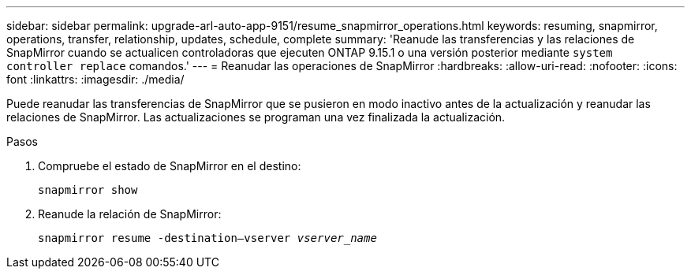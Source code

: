 ---
sidebar: sidebar 
permalink: upgrade-arl-auto-app-9151/resume_snapmirror_operations.html 
keywords: resuming, snapmirror, operations, transfer, relationship, updates, schedule, complete 
summary: 'Reanude las transferencias y las relaciones de SnapMirror cuando se actualicen controladoras que ejecuten ONTAP 9.15.1 o una versión posterior mediante `system controller replace` comandos.' 
---
= Reanudar las operaciones de SnapMirror
:hardbreaks:
:allow-uri-read: 
:nofooter: 
:icons: font
:linkattrs: 
:imagesdir: ./media/


[role="lead"]
Puede reanudar las transferencias de SnapMirror que se pusieron en modo inactivo antes de la actualización y reanudar las relaciones de SnapMirror. Las actualizaciones se programan una vez finalizada la actualización.

.Pasos
. Compruebe el estado de SnapMirror en el destino:
+
`snapmirror show`

. Reanude la relación de SnapMirror:
+
`snapmirror resume -destination–vserver _vserver_name_`


